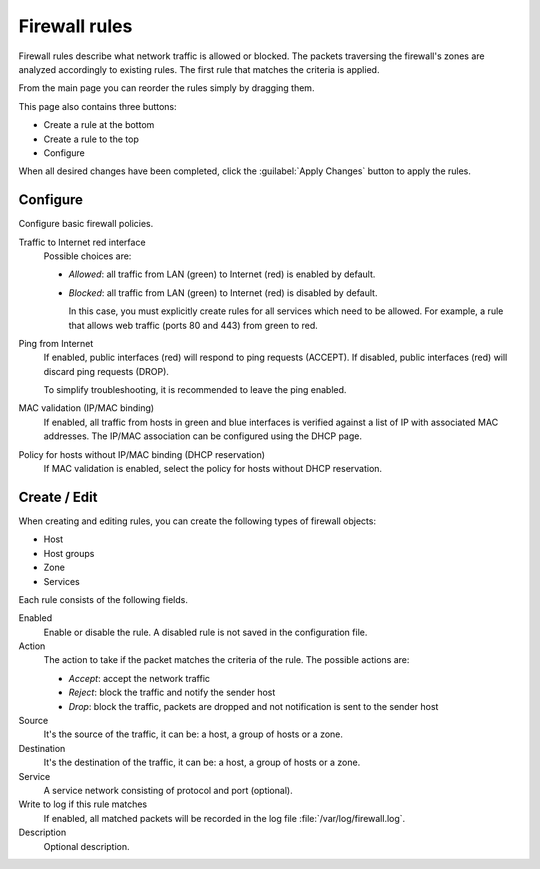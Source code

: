 ==============
Firewall rules
==============

Firewall rules describe what network traffic is allowed or blocked. 
The packets traversing the firewall's zones are analyzed accordingly 
to existing rules.
The first rule that matches the criteria is applied. 

From the main page you can reorder the rules simply by dragging them. 

This page also contains three buttons: 

* Create a rule at the bottom 
* Create a rule to the top 
* Configure

When all desired changes have been completed, click the
:guilabel:`Apply Changes` button to apply the rules.

Configure
=========

Configure basic firewall policies.

Traffic to Internet red interface
  Possible choices are:
    
  * *Allowed*: all traffic from LAN (green) to Internet (red) is enabled by default.
  
  * *Blocked*: all traffic from LAN (green) to Internet (red) is disabled by default.
    
    In this case, you must explicitly create rules for all services
    which need to be allowed. For example, a rule that allows web
    traffic (ports 80 and 443) from green to red.

Ping from Internet
  If enabled, public interfaces (red) will respond to ping requests (ACCEPT). 
  If disabled, public interfaces (red) will discard ping requests (DROP).
  
  To simplify troubleshooting, it is recommended to leave the ping enabled.

MAC validation (IP/MAC binding)
  If enabled, all traffic from hosts in green and blue interfaces is verified against a list of IP with associated MAC addresses.
  The IP/MAC association can be configured using the DHCP page.

Policy for hosts without IP/MAC binding (DHCP reservation)
  If MAC validation is enabled, select the policy for hosts without DHCP reservation.

Create / Edit
=============

When creating and editing rules, you can create the following types of firewall objects: 

* Host 
* Host groups 
* Zone 
* Services 

Each rule consists of the following fields. 

Enabled 
     Enable or disable the rule. 
     A disabled rule is not saved in the configuration file. 

Action 
     The action to take if the packet matches the criteria of the rule. 
     The possible actions are: 

     * *Accept*: accept the network traffic 
     * *Reject*: block the traffic and notify the sender host 
     * *Drop*: block the traffic, packets are dropped and not
       notification is sent to the sender host

Source
    It's the source of the traffic, it can be: a host, a group of hosts or a zone.

Destination
    It's the destination of the traffic, it can be: a host, a group of hosts or a zone.

Service
    A service network consisting of protocol and port (optional).

Write to log if this rule matches
    If enabled, all matched packets will be recorded in the log file
    :file:`/var/log/firewall.log`.

Description
    Optional description.

